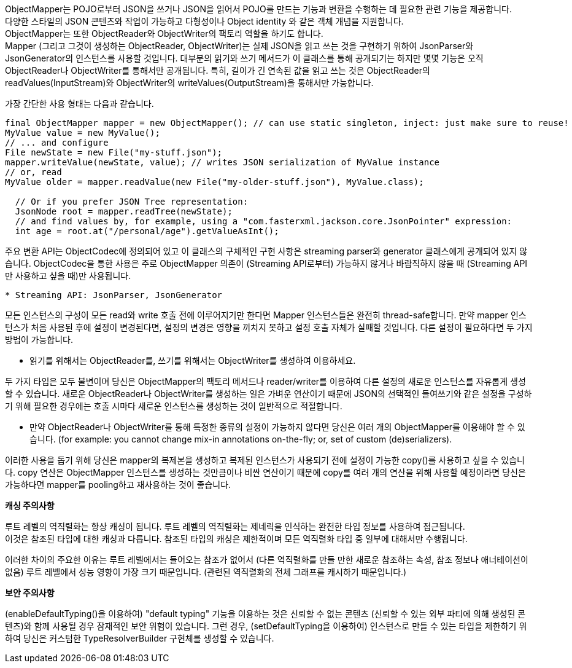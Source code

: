 ObjectMapper는 POJO로부터 JSON을 쓰거나 JSON을 읽어서 POJO를 만드는 기능과
변환을 수행하는 데 필요한 관련 기능을 제공합니다. +
다양한 스타일의 JSON 콘텐츠와 작업이 가능하고 다형성이나 Object identity 와 같은 객체 개념을 지원합니다. +
ObjectMapper는 또한 ObjectReader와 ObjectWriter의 팩토리 역할을 하기도 합니다. +
Mapper (그리고 그것이 생성하는 ObjectReader, ObjectWriter)는 실제 JSON을 읽고 쓰는 것을 구현하기 위하여
JsonParser와 JsonGenerator의 인스턴스를 사용할 것입니다.
대부분의 읽기와 쓰기 메서드가 이 클래스를 통해 공개되기는
하지만 몇몇 기능은 오직 ObjectReader나 ObjectWriter를 통해서만 공개됩니다.
특히, 길이가 긴 연속된 값을 읽고 쓰는 것은 ObjectReader의 readValues(InputStream)와
ObjectWriter의 writeValues(OutputStream)을 통해서만 가능합니다.

가장 간단한 사용 형태는 다음과 같습니다.
[source, java]
----
final ObjectMapper mapper = new ObjectMapper(); // can use static singleton, inject: just make sure to reuse!
MyValue value = new MyValue();
// ... and configure
File newState = new File("my-stuff.json");
mapper.writeValue(newState, value); // writes JSON serialization of MyValue instance
// or, read
MyValue older = mapper.readValue(new File("my-older-stuff.json"), MyValue.class);

  // Or if you prefer JSON Tree representation:
  JsonNode root = mapper.readTree(newState);
  // and find values by, for example, using a "com.fasterxml.jackson.core.JsonPointer" expression:
  int age = root.at("/personal/age").getValueAsInt();
----

주요 변환 API는 ObjectCodec에 정의되어 있고
이 클래스의 구체적인 구현 사항은 streaming parser와 generator 클래스에게 공개되어 있지 않습니다.
ObjectCodec을 통한 사용은 주로 ObjectMapper 의존이 (Streaming API로부터) 가능하지 않거나
바람직하지 않을 때 (Streaming API만 사용하고 싶을 때)만 사용됩니다.

----
* Streaming API: JsonParser, JsonGenerator
----

모든 인스턴스의 구성이 모든 read와 write 호출 전에 이루어지기만 한다면
Mapper 인스턴스들은 완전히 thread-safe합니다.
만약 mapper 인스턴스가 처음 사용된 후에 설정이 변경된다면, 설정의 변경은 영향을 끼치지 못하고 설정 호출 자체가 실패할 것입니다.
다른 설정이 필요하다면 두 가지 방법이 가능합니다.

* 읽기를 위해서는 ObjectReader를, 쓰기를 위해서는 ObjectWriter를 생성하여 이용하세요.

두 가지 타입은 모두 불변이며 당신은 ObjectMapper의 팩토리 메서드나 reader/writer를 이용하여 다른 설정의
새로운 인스턴스를 자유롭게 생성할 수 있습니다.
새로운 ObjectReader나 ObjectWriter를 생성하는 일은 가벼운 연산이기 때문에
JSON의 선택적인 들여쓰기와 같은 설정을 구성하기 위해 필요한 경우에는
호출 시마다 새로운 인스턴스를 생성하는 것이 일반적으로 적절합니다.

* 만약 ObjectReader나 ObjectWriter를 통해 특정한 종류의 설정이 가능하지 않다면
당신은 여러 개의 ObjectMapper를 이용해야 할 수 있습니다.
(for example: you cannot change mix-in annotations on-the-fly; or, set of custom (de)serializers).

이러한 사용을 돕기 위해 당신은 mapper의 복제본을 생성하고 복제된 인스턴스가 사용되기 전에 설정이 가능한 copy()를 사용하고 싶을 수 있습니다.
copy 연산은 ObjectMapper 인스턴스를 생성하는 것만큼이나 비싼 연산이기 때문에
copy를 여러 개의 연산을 위해 사용할 예정이라면 당신은 가능하다면 mapper를 pooling하고 재사용하는 것이 좋습니다.

**캐싱 주의사항**

루트 레벨의 역직렬화는 항상 캐싱이 됩니다.
루트 레벨의 역직렬화는 제네릭을 인식하는 완전한 타입 정보를 사용하여 접근됩니다. +
이것은 참조된 타입에 대한 캐싱과 다릅니다.
참조된 타입의 캐싱은 제한적이며 모든 역직렬화 타입 중 일부에 대해서만 수행됩니다.

이러한 차이의 주요한 이유는 루트 레벨에서는 들어오는 참조가 없어서
(다른 역직렬화를 만들 만한 새로운 참조하는 속성, 참조 정보나 애너테이션이 없음)
루트 레벨에서 성능 영향이 가장 크기 때문입니다.
(관련된 역직렬화의 전체 그래프를 캐시하기 때문입니다.)

**보안 주의사항**

(enableDefaultTyping()을 이용하여) "default typing" 기능을 이용하는 것은 신뢰할 수 없는 콘텐츠 (신뢰할 수 있는 외부 파티에 의해 생성된 콘텐츠)와 함께 사용될 경우
잠재적인 보안 위험이 있습니다.
그런 경우, (setDefaultTyping을 이용하여) 인스턴스로 만들 수 있는 타입을 제한하기 위하여 당신은 커스텀한 TypeResolverBuilder 구현체를 생성할 수 있습니다.

